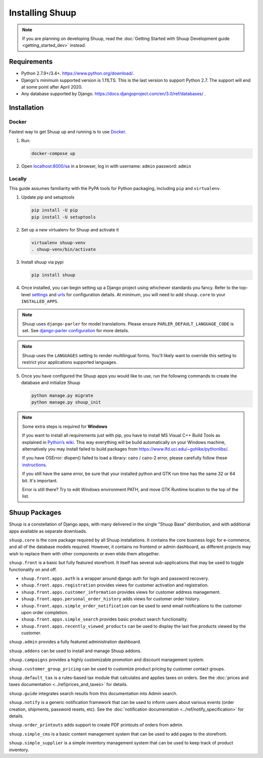 Installing Shuup
================

.. note::

   If you are planning on developing Shuup,
   read the :doc:`Getting Started with Shuup Development guide
   <getting_started_dev>` instead.

Requirements
------------

* Python 2.7.9+/3.4+. https://www.python.org/download/.
* Django's minimum supported version is 1.11LTS. This is the last version to support Python 2.7. The support will end at some point after April 2020.
* Any database supported by Django. https://docs.djangoproject.com/en/3.0/ref/databases/ .

Installation
------------

Docker
######

Fastest way to get Shuup up and running is to use `Docker <https://www.docker.com>`_.

1. Run:

   .. code-block:: shell

      docker-compose up

2. Open `localhost:8000/sa <http://localhost:8000/sa>`_ in a browser,
   log in with username: ``admin`` password: ``admin``

Locally
#######

This guide assumes familiarity with the PyPA tools for Python packaging,
including ``pip`` and ``virtualenv``.

1. Update pip and setuptools

   .. code-block:: shell

      pip install -U pip
      pip install -U setuptools

2. Set up a new virtualenv for Shuup and activate it

   .. code-block:: shell

      virtualenv shuup-venv
      . shuup-venv/bin/activate

3. Install shuup via pypi

   .. code-block:: shell

      pip install shuup


4. Once installed, you can begin setting up a Django project using whichever
   standards you fancy. Refer to the top-level `settings
   <https://github.com/shuup/shuup/blob/master/shuup_workbench/settings/base_settings.py>`_
   and `urls
   <https://github.com/shuup/shuup/blob/master/shuup_workbench/urls.py>`_
   for configuration details. At minimum, you will need to add ``shuup.core``
   to your ``INSTALLED_APPS``.

.. note::
   Shuup uses ``django-parler`` for model translations. Please ensure
   ``PARLER_DEFAULT_LANGUAGE_CODE`` is set. See `django-parler configuration
   <http://django-parler.readthedocs.io/en/latest/configuration.html>`_ for more
   details.

.. note::
   Shuup uses the ``LANGUAGES`` setting to render multilingual forms. You'll likely
   want to override this setting to restrict your applications supported languages.

5. Once you have configured the Shuup apps you would like to use, run the
   following commands to create the database and initialize Shuup

   .. code-block:: shell

      python manage.py migrate
      python manage.py shuup_init


.. note::
    Some extra steps is required for **Windows**

    If you want to install all requirements just with pip, you have to install MS
    Visual C++ Build Tools as explained in `Python’s wiki
    <https://wiki.python.org/moin/WindowsCompilers>`__. This way
    everything will be build automatically on your Windows machine, alternatively
    you may install failed to build packages from https://www.lfd.uci.edu/~gohlke/pythonlibs/.

    If you have OSError: dlopen() failed to load a library: cairo / cairo-2 error,
    please carefully follow these `instructions
    <https://weasyprint.readthedocs.io/en/latest/install.html#windows>`__.

    If you still have the same error, be sure that your installed python and GTK run
    time has the same 32 or 64 bit. It's important.

    Error is still there? Try to edit Windows environment PATH, and move GTK Runtime
    location to the top of the list.


Shuup Packages
--------------

Shuup is a constellation of Django apps, with many delivered in the single
"Shuup Base" distribution, and with additional apps available as separate
downloads.

``shuup.core`` is the core package required by all Shuup installations.
It contains the core business logic for e-commerce, and all of the database
models required. However, it contains no frontend or admin dashboard, as
different projects may wish to replace them with other components or even
elide them altogether.

``shuup.front`` is a basic but fully featured storefront. It itself has
several sub-applications that may be used to toggle functionality on and off.

* ``shuup.front.apps.auth`` is a wrapper around django auth for login and
  password recovery.
* ``shuup.front.apps.registration`` provides views for customer activation
  and registration.
* ``shuup.front.apps.customer_information`` provides views for customer
  address management.
* ``shuup.front.apps.personal_order_history`` adds views for customer
  order history.
*  ``shuup.front.apps.simple_order_notification`` can be used to send
   email notifications to the customer upon order completion.
* ``shuup.front.apps.simple_search`` provides basic product search
  functionality.
* ``shuup.front.apps.recently_viewed_products`` can be used to display the last
  five products viewed by the customer.

``shuup.admin`` provides a fully featured administration dashboard.

``shuup.addons`` can be used to install and manage Shuup addons.

``shuup.campaigns`` provides a highly customizable promotion and discount
management system.

``shuup.customer_group_pricing`` can be used to customize product pricing by
customer contact groups.

``shuup.default_tax`` is a rules-based tax module that calculates and applies
taxes on orders. See the :doc:`prices and taxes documentation
<../ref/prices_and_taxes>` for details.

``shuup.guide`` integrates search results from this documentation into Admin
search.

``shuup.notify`` is a generic notification framework that can be used to
inform users about various events (order creation, shipments, password
resets, etc). See the :doc:`notification documentation
<../ref/notify_specification>` for details.

``shuup.order_printouts`` adds support to create PDF printouts of orders from
admin.

``shuup.simple_cms`` is a basic content management system that can be used to
add pages to the storefront.

``shuup.simple_supplier`` is a simple inventory management system that can be
used to keep track of product inventory.
